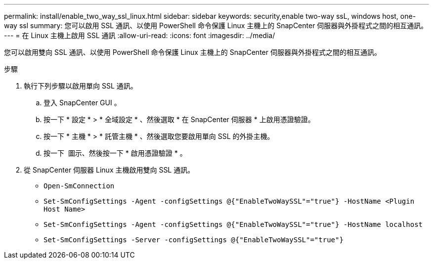 ---
permalink: install/enable_two_way_ssl_linux.html 
sidebar: sidebar 
keywords: security,enable two-way ssL, windows host, one-way ssl 
summary: 您可以啟用 SSL 通訊、以使用 PowerShell 命令保護 Linux 主機上的 SnapCenter 伺服器與外掛程式之間的相互通訊。 
---
= 在 Linux 主機上啟用 SSL 通訊
:allow-uri-read: 
:icons: font
:imagesdir: ../media/


[role="lead"]
您可以啟用雙向 SSL 通訊、以使用 PowerShell 命令保護 Linux 主機上的 SnapCenter 伺服器與外掛程式之間的相互通訊。

.步驟
. 執行下列步驟以啟用單向 SSL 通訊。
+
.. 登入 SnapCenter GUI 。
.. 按一下 * 設定 * > * 全域設定 * 、然後選取 * 在 SnapCenter 伺服器 * 上啟用憑證驗證。
.. 按一下 * 主機 * > * 託管主機 * 、然後選取您要啟用單向 SSL 的外掛主機。
.. 按一下 image:../media/more_icon.gif[""] 圖示、然後按一下 * 啟用憑證驗證 * 。


. 從 SnapCenter 伺服器 Linux 主機啟用雙向 SSL 通訊。
+
** `Open-SmConnection`
** `Set-SmConfigSettings -Agent -configSettings @{"EnableTwoWaySSL"="true"} -HostName <Plugin Host Name>`
** `Set-SmConfigSettings -Agent -configSettings @{"EnableTwoWaySSL"="true"} -HostName localhost`
** `Set-SmConfigSettings -Server -configSettings @{"EnableTwoWaySSL"="true"}`



